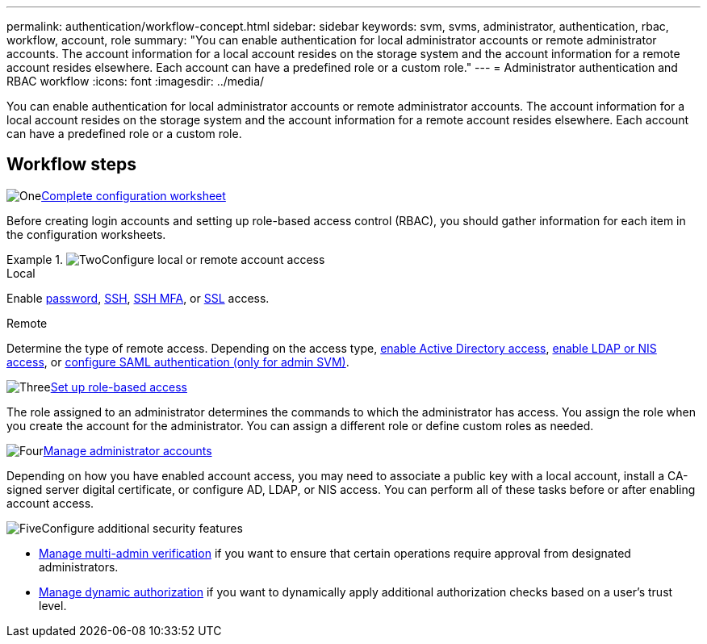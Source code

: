 ---
permalink: authentication/workflow-concept.html
sidebar: sidebar
keywords: svm, svms, administrator, authentication, rbac, workflow, account, role
summary: "You can enable authentication for local administrator accounts or remote administrator accounts. The account information for a local account resides on the storage system and the account information for a remote account resides elsewhere. Each account can have a predefined role or a custom role."
---
= Administrator authentication and RBAC workflow
:icons: font
:imagesdir: ../media/

[.lead]
You can enable authentication for local administrator accounts or remote administrator accounts. The account information for a local account resides on the storage system and the account information for a remote account resides elsewhere. Each account can have a predefined role or a custom role.

//image:administrator-authentication-rbac-workflow.gif[Administrator authentication and RBAC workflow]

== Workflow steps

.image:https://raw.githubusercontent.com/NetAppDocs/common/main/media/number-1.png[One]link:config-worksheets-reference.html[Complete configuration worksheet]
[role="quick-margin-para"]
Before creating login accounts and setting up role-based access control (RBAC), you should gather information for each item in the configuration worksheets.

.image:https://raw.githubusercontent.com/NetAppDocs/common/main/media/number-2.png[Two]Configure local or remote account access

[role="tabbed-block"]
====
.Local
--
Enable link:enable-password-account-access-task.html[password], link:enable-ssh-public-key-accounts-task.html[SSH], link:mfa-overview.html[SSH MFA], or link:enable-ssl-certificate-accounts-task.html[SSL] access.
--
.Remote
--
Determine the type of remote access. Depending on the access type, link:grant-access-active-directory-users-groups-task.html[enable Active Directory access], link:grant-access-nis-ldap-user-accounts-task.html[enable LDAP or NIS access], or link:../system-admin/configure-saml-authentication-task.html[configure SAML authentication (only for admin SVM)].
--
====

.image:https://raw.githubusercontent.com/NetAppDocs/common/main/media/number-3.png[Three]link:manage-access-control-roles-concept.html[Set up role-based access]
[role="quick-margin-para"]
The role assigned to an administrator determines the commands to which the administrator has access. You assign the role when you create the account for the administrator. You can assign a different role or define custom roles as needed.

.image:https://raw.githubusercontent.com/NetAppDocs/common/main/media/number-4.png[Four]link:manage-user-accounts-concept.html[Manage administrator accounts]
[role="quick-margin-para"]
Depending on how you have enabled account access, you may need to associate a public key with a local account, install a CA-signed server digital certificate, or configure AD, LDAP, or NIS access. You can perform all of these tasks before or after enabling account access.

.image:https://raw.githubusercontent.com/NetAppDocs/common/main/media/number-5.png[Five]Configure additional security features
[role="quick-margin-para"]
* link:../multi-admin-verify/index.html[Manage multi-admin verification] if you want to ensure that certain operations require approval from designated administrators.
* link:dynamic-authorization-overview.html[Manage dynamic authorization] if you want to dynamically apply additional authorization checks based on a user's trust level.


// 2025 Feb 13, ONTAPDOC-2021
// 2023 Nov 09, JIra 1455
// 07 DEC 2021, BURT 1430515
